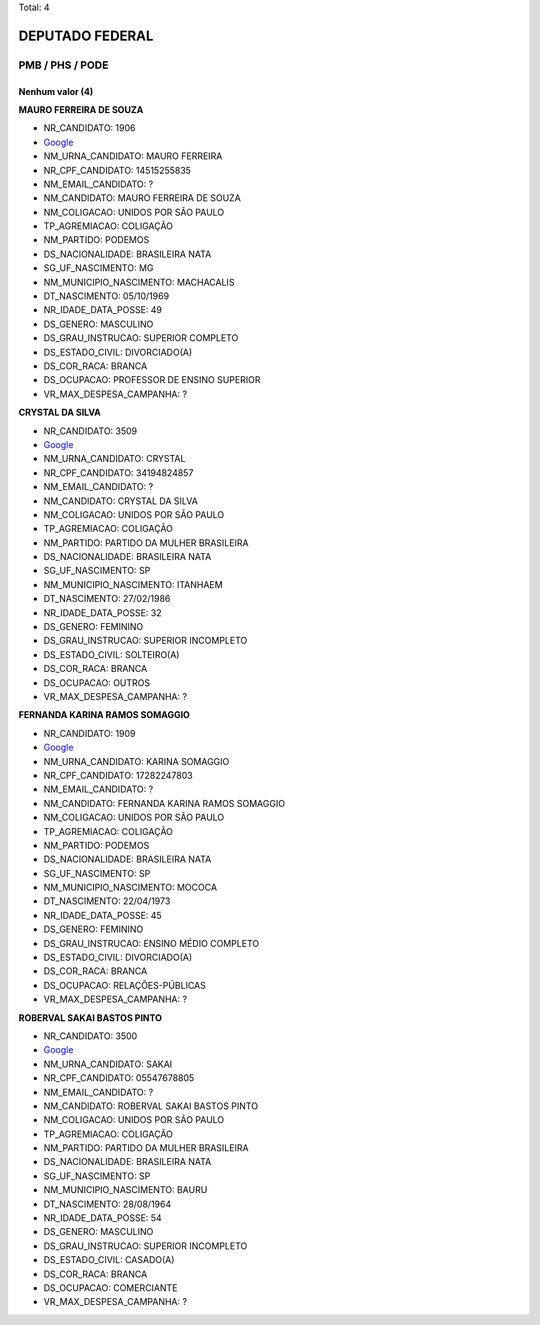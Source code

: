 Total: 4

DEPUTADO FEDERAL
================

PMB / PHS / PODE
----------------

Nenhum valor (4)
........

**MAURO FERREIRA DE SOUZA**

- NR_CANDIDATO: 1906
- `Google <https://www.google.com/search?q=MAURO+FERREIRA+DE+SOUZA>`_
- NM_URNA_CANDIDATO: MAURO FERREIRA
- NR_CPF_CANDIDATO: 14515255835
- NM_EMAIL_CANDIDATO: ?
- NM_CANDIDATO: MAURO FERREIRA DE SOUZA
- NM_COLIGACAO: UNIDOS POR SÃO PAULO
- TP_AGREMIACAO: COLIGAÇÃO
- NM_PARTIDO: PODEMOS
- DS_NACIONALIDADE: BRASILEIRA NATA
- SG_UF_NASCIMENTO: MG
- NM_MUNICIPIO_NASCIMENTO: MACHACALIS
- DT_NASCIMENTO: 05/10/1969
- NR_IDADE_DATA_POSSE: 49
- DS_GENERO: MASCULINO
- DS_GRAU_INSTRUCAO: SUPERIOR COMPLETO
- DS_ESTADO_CIVIL: DIVORCIADO(A)
- DS_COR_RACA: BRANCA
- DS_OCUPACAO: PROFESSOR DE ENSINO SUPERIOR
- VR_MAX_DESPESA_CAMPANHA: ?


**CRYSTAL DA SILVA**

- NR_CANDIDATO: 3509
- `Google <https://www.google.com/search?q=CRYSTAL+DA+SILVA>`_
- NM_URNA_CANDIDATO: CRYSTAL
- NR_CPF_CANDIDATO: 34194824857
- NM_EMAIL_CANDIDATO: ?
- NM_CANDIDATO: CRYSTAL DA SILVA
- NM_COLIGACAO: UNIDOS POR SÃO PAULO
- TP_AGREMIACAO: COLIGAÇÃO
- NM_PARTIDO: PARTIDO DA MULHER BRASILEIRA
- DS_NACIONALIDADE: BRASILEIRA NATA
- SG_UF_NASCIMENTO: SP
- NM_MUNICIPIO_NASCIMENTO: ITANHAEM
- DT_NASCIMENTO: 27/02/1986
- NR_IDADE_DATA_POSSE: 32
- DS_GENERO: FEMININO
- DS_GRAU_INSTRUCAO: SUPERIOR INCOMPLETO
- DS_ESTADO_CIVIL: SOLTEIRO(A)
- DS_COR_RACA: BRANCA
- DS_OCUPACAO: OUTROS
- VR_MAX_DESPESA_CAMPANHA: ?


**FERNANDA KARINA RAMOS SOMAGGIO**

- NR_CANDIDATO: 1909
- `Google <https://www.google.com/search?q=FERNANDA+KARINA+RAMOS+SOMAGGIO>`_
- NM_URNA_CANDIDATO: KARINA SOMAGGIO
- NR_CPF_CANDIDATO: 17282247803
- NM_EMAIL_CANDIDATO: ?
- NM_CANDIDATO: FERNANDA KARINA RAMOS SOMAGGIO
- NM_COLIGACAO: UNIDOS POR SÃO PAULO
- TP_AGREMIACAO: COLIGAÇÃO
- NM_PARTIDO: PODEMOS
- DS_NACIONALIDADE: BRASILEIRA NATA
- SG_UF_NASCIMENTO: SP
- NM_MUNICIPIO_NASCIMENTO: MOCOCA
- DT_NASCIMENTO: 22/04/1973
- NR_IDADE_DATA_POSSE: 45
- DS_GENERO: FEMININO
- DS_GRAU_INSTRUCAO: ENSINO MÉDIO COMPLETO
- DS_ESTADO_CIVIL: DIVORCIADO(A)
- DS_COR_RACA: BRANCA
- DS_OCUPACAO: RELAÇÕES-PÚBLICAS
- VR_MAX_DESPESA_CAMPANHA: ?


**ROBERVAL SAKAI BASTOS PINTO**

- NR_CANDIDATO: 3500
- `Google <https://www.google.com/search?q=ROBERVAL+SAKAI+BASTOS+PINTO>`_
- NM_URNA_CANDIDATO: SAKAI
- NR_CPF_CANDIDATO: 05547678805
- NM_EMAIL_CANDIDATO: ?
- NM_CANDIDATO: ROBERVAL SAKAI BASTOS PINTO
- NM_COLIGACAO: UNIDOS POR SÃO PAULO
- TP_AGREMIACAO: COLIGAÇÃO
- NM_PARTIDO: PARTIDO DA MULHER BRASILEIRA
- DS_NACIONALIDADE: BRASILEIRA NATA
- SG_UF_NASCIMENTO: SP
- NM_MUNICIPIO_NASCIMENTO: BAURU
- DT_NASCIMENTO: 28/08/1964
- NR_IDADE_DATA_POSSE: 54
- DS_GENERO: MASCULINO
- DS_GRAU_INSTRUCAO: SUPERIOR INCOMPLETO
- DS_ESTADO_CIVIL: CASADO(A)
- DS_COR_RACA: BRANCA
- DS_OCUPACAO: COMERCIANTE
- VR_MAX_DESPESA_CAMPANHA: ?

